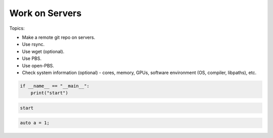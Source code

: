 *******************************
Work on Servers
*******************************

Topics:

- Make a remote git repo on servers.
- Use rsync.
- Use wget (optional).
- Use PBS.
- Use open-PBS.
- Check system information (optional) - cores, memory, GPUs, software environment (OS, compiler, libpaths), etc.



.. code:: 

    if __name__ == "__main__":
        print("start")

.. code:: text

    start

.. code:: cpp

    auto a = 1;
